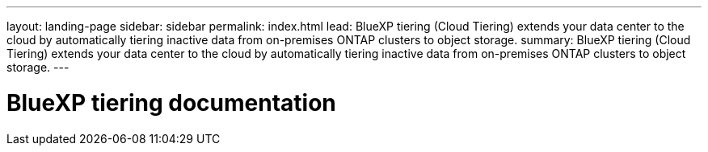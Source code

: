 ---
layout: landing-page
sidebar: sidebar
permalink: index.html
lead: BlueXP tiering (Cloud Tiering) extends your data center to the cloud by automatically tiering inactive data from on-premises ONTAP clusters to object storage.
summary: BlueXP tiering (Cloud Tiering) extends your data center to the cloud by automatically tiering inactive data from on-premises ONTAP clusters to object storage.
---

= BlueXP tiering documentation
:hardbreaks:
:nofooter:
:icons: font
:linkattrs:
:imagesdir: ./media/
